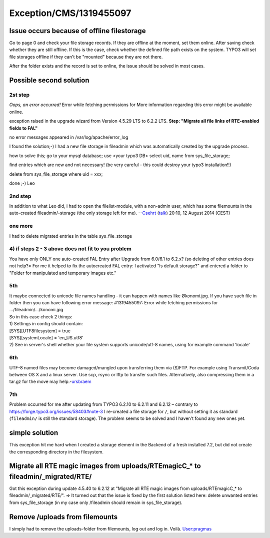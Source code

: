 .. _firstHeading:

Exception/CMS/1319455097
========================

Issue occurs because of offline filestorage
-------------------------------------------

Go to page 0 and check your file storage records. If they are offline at
the moment, set them online. After saving check whether they are still
offline. If this is the case, check whether the defined file path exists
on the system. TYPO3 will set file storages offline if they can't be
"mounted" because they are not there.

After the folder exists and the record is set to online, the issue
should be solved in most cases.

Possible second solution
------------------------

2st step
~~~~~~~~

*Oops, an error occurred!* Error while fetching permissions for More
information regarding this error might be available online.

exception raised in the upgrade wizard from Version 4.5.29 LTS to 6.2.2
LTS. **Step: "Migrate all file links of RTE-enabled fields to FAL"**

no error messages appeared in /var/log/apache/error_log

I found the solution;-) I had a new file storage in fileadmin which was
automatically created by the upgrade process.

how to solve this; go to your mysql database; use <your typo3 DB> select
uid, name from sys_file_storage;

find entries which are new and not necessary! (be very careful - this
could destroy your typo3 installation!!)

delete from sys_file_storage where uid = xxx;

done ;-) Leo

2nd step
~~~~~~~~

In addition to what Leo did, i had to open the filelist-module, with a
non-admin user, which has some filemounts in the auto-created
fileadmin/-storage (the only storage left for me).
--`Csehrt </wiki/index.php?title=User:Csehrt&action=edit&redlink=1>`__
(`talk </wiki/index.php?title=User_talk:Csehrt&action=edit&redlink=1>`__)
20:10, 12 August 2014 (CEST)

one more
~~~~~~~~

I had to delete migrated entries in the table sys_file_storage

4) if steps 2 - 3 above does not fit to you problem
~~~~~~~~~~~~~~~~~~~~~~~~~~~~~~~~~~~~~~~~~~~~~~~~~~~

You have only ONLY one auto-created FAL Entry after Upgrade from 6.0/6.1
to 6.2.x? (so deleting of other entries does not help?= For me it helped
to fix the autocreated FAL entry: I activated "Is default storage?" and
entered a folder to "Folder for manipulated and temporary images etc."

5th
~~~

| It maybe connected to unicode file names handling - it can happen with
  names like Økonomi.jpg. If you have such file in folder then you can
  have following error message: #1319455097: Error while fetching
  permissions for .../fileadmin/.../konomi.jpg
| So in this case check 2 things:
| 1) Settings in config should contain:
| [SYS][UTF8filesystem] = true
| [SYS][systemLocale] = 'en_US.utf8'
| 2) See in server's shell whether your file system supports
  unicode/utf-8 names, using for example command 'locale'

.. _th-1:

6th
~~~

UTF-8 named files may become damaged/mangled upon transferring them via
(S)FTP. For example using Transmit/Coda between OS X and a linux server.
Use scp, rsync or lftp to transfer such files. Alternatively, also
compressing them in a tar.gz for the move may
help.-`ursbraem </wiki/index.php?title=User:Ursbraem&action=edit&redlink=1>`__

.. _th-2:

7th
~~~

Problem occurred for me after updating from TYPO3 6.2.10 to 6.2.11 and
6.2.12 – contrary to https://forge.typo3.org/issues/58403#note-3 I
re-created a file storage for ``/``, but without setting it as standard
(``fileadmin/`` is still the standard storage). The problem seems to be
solved and I haven't found any new ones yet.

simple solution
---------------

This exception hit me hard when I created a storage element in the
Backend of a fresh installed 7.2, but did not create the corresponding
directory in the filesystem.

Migrate all RTE magic images from uploads/RTEmagicC_\* to fileadmin/_migrated/RTE/
----------------------------------------------------------------------------------

Got this exception during update 4.5.40 to 6.2.12 at "Migrate all RTE
magic images from uploads/RTEmagicC_\* to fileadmin/_migrated/RTE/". =>
It turned out that the issue is fixed by the first solution listed here:
delete unwanted entries from sys_file_storage (in my case only
/fileadmin should remain in sys_file_storage).

Remove /uploads from filemounts
-------------------------------

I simply had to remove the uploads-folder from filemounts, log out and
log in. Voilà.
`User:pragmas </wiki/index.php?title=User:Pragmas&action=edit&redlink=1>`__
